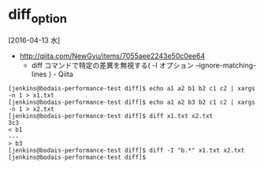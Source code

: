 # -*- coding: utf-8-unix; mode: org; -*-
* diff_option
  [2016-04-13 水]
- http://qiita.com/NewGyu/items/7055aee2243e50c0ee64
  - diff コマンドで特定の差異を無視する( -I オプション --ignore-matching-lines ) - Qiita
#+BEGIN_EXAMPLE
[jenkins@bodais-performance-test diff]$ echo a1 a2 b1 b2 c1 c2 | xargs -n 1 > x1.txt
[jenkins@bodais-performance-test diff]$ echo a1 a2 b3 b2 c1 c2 | xargs -n 1 > x2.txt
[jenkins@bodais-performance-test diff]$ diff x1.txt x2.txt
3c3
< b1
---
> b3
[jenkins@bodais-performance-test diff]$ diff -I "b.*" x1.txt x2.txt
[jenkins@bodais-performance-test diff]$
#+END_EXAMPLE
